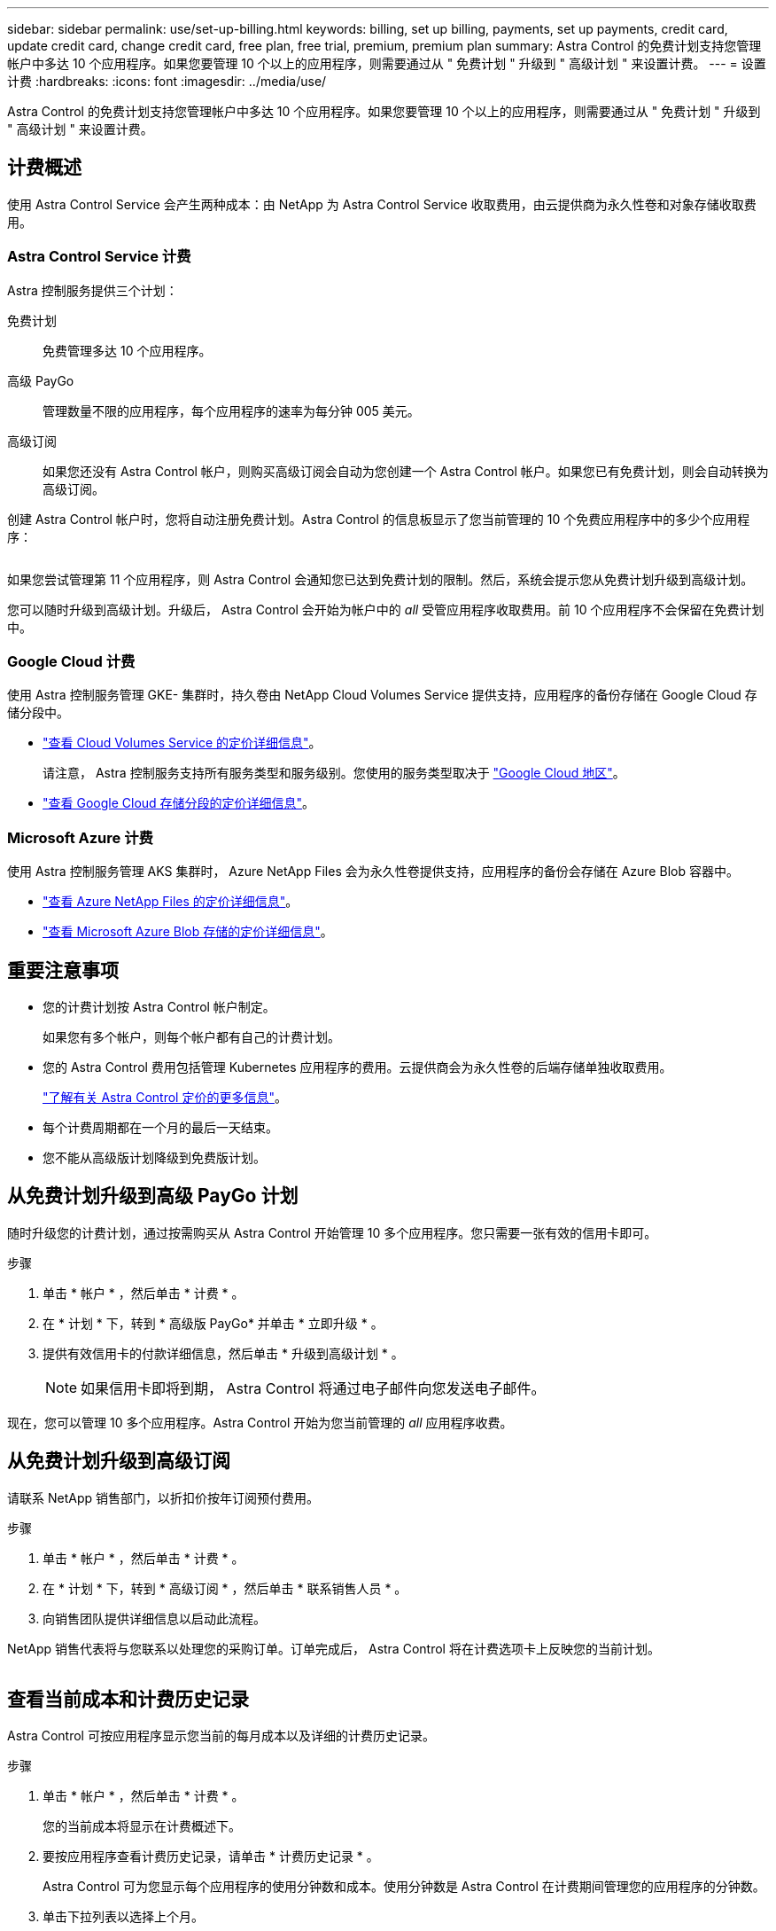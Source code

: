 ---
sidebar: sidebar 
permalink: use/set-up-billing.html 
keywords: billing, set up billing, payments, set up payments, credit card, update credit card, change credit card, free plan, free trial, premium, premium plan 
summary: Astra Control 的免费计划支持您管理帐户中多达 10 个应用程序。如果您要管理 10 个以上的应用程序，则需要通过从 " 免费计划 " 升级到 " 高级计划 " 来设置计费。 
---
= 设置计费
:hardbreaks:
:icons: font
:imagesdir: ../media/use/


Astra Control 的免费计划支持您管理帐户中多达 10 个应用程序。如果您要管理 10 个以上的应用程序，则需要通过从 " 免费计划 " 升级到 " 高级计划 " 来设置计费。



== 计费概述

使用 Astra Control Service 会产生两种成本：由 NetApp 为 Astra Control Service 收取费用，由云提供商为永久性卷和对象存储收取费用。



=== Astra Control Service 计费

Astra 控制服务提供三个计划：

免费计划:: 免费管理多达 10 个应用程序。
高级 PayGo:: 管理数量不限的应用程序，每个应用程序的速率为每分钟 005 美元。
高级订阅::
+
--
如果您还没有 Astra Control 帐户，则购买高级订阅会自动为您创建一个 Astra Control 帐户。如果您已有免费计划，则会自动转换为高级订阅。

--


创建 Astra Control 帐户时，您将自动注册免费计划。Astra Control 的信息板显示了您当前管理的 10 个免费应用程序中的多少个应用程序：

image:screenshot-dashboard.gif[""]

如果您尝试管理第 11 个应用程序，则 Astra Control 会通知您已达到免费计划的限制。然后，系统会提示您从免费计划升级到高级计划。

您可以随时升级到高级计划。升级后， Astra Control 会开始为帐户中的 _all_ 受管应用程序收取费用。前 10 个应用程序不会保留在免费计划中。



=== Google Cloud 计费

使用 Astra 控制服务管理 GKE- 集群时，持久卷由 NetApp Cloud Volumes Service 提供支持，应用程序的备份存储在 Google Cloud 存储分段中。

* https://cloud.google.com/solutions/partners/netapp-cloud-volumes/costs["查看 Cloud Volumes Service 的定价详细信息"^]。
+
请注意， Astra 控制服务支持所有服务类型和服务级别。您使用的服务类型取决于 https://cloud.netapp.com/cloud-volumes-global-regions#cvsGcp["Google Cloud 地区"^]。

* https://cloud.google.com/storage/pricing["查看 Google Cloud 存储分段的定价详细信息"^]。




=== Microsoft Azure 计费

使用 Astra 控制服务管理 AKS 集群时， Azure NetApp Files 会为永久性卷提供支持，应用程序的备份会存储在 Azure Blob 容器中。

* https://azure.microsoft.com/en-us/pricing/details/netapp["查看 Azure NetApp Files 的定价详细信息"^]。
* https://azure.microsoft.com/en-us/pricing/details/storage/blobs["查看 Microsoft Azure Blob 存储的定价详细信息"^]。




== 重要注意事项

* 您的计费计划按 Astra Control 帐户制定。
+
如果您有多个帐户，则每个帐户都有自己的计费计划。

* 您的 Astra Control 费用包括管理 Kubernetes 应用程序的费用。云提供商会为永久性卷的后端存储单独收取费用。
+
link:../get-started/intro.html["了解有关 Astra Control 定价的更多信息"]。

* 每个计费周期都在一个月的最后一天结束。
* 您不能从高级版计划降级到免费版计划。




== 从免费计划升级到高级 PayGo 计划

随时升级您的计费计划，通过按需购买从 Astra Control 开始管理 10 多个应用程序。您只需要一张有效的信用卡即可。

.步骤
. 单击 * 帐户 * ，然后单击 * 计费 * 。
. 在 * 计划 * 下，转到 * 高级版 PayGo* 并单击 * 立即升级 * 。
. 提供有效信用卡的付款详细信息，然后单击 * 升级到高级计划 * 。
+

NOTE: 如果信用卡即将到期， Astra Control 将通过电子邮件向您发送电子邮件。



现在，您可以管理 10 多个应用程序。Astra Control 开始为您当前管理的 _all_ 应用程序收费。



== 从免费计划升级到高级订阅

请联系 NetApp 销售部门，以折扣价按年订阅预付费用。

.步骤
. 单击 * 帐户 * ，然后单击 * 计费 * 。
. 在 * 计划 * 下，转到 * 高级订阅 * ，然后单击 * 联系销售人员 * 。
. 向销售团队提供详细信息以启动此流程。


NetApp 销售代表将与您联系以处理您的采购订单。订单完成后， Astra Control 将在计费选项卡上反映您的当前计划。

image:screenshot-premium-subscription.gif[""]



== 查看当前成本和计费历史记录

Astra Control 可按应用程序显示您当前的每月成本以及详细的计费历史记录。

.步骤
. 单击 * 帐户 * ，然后单击 * 计费 * 。
+
您的当前成本将显示在计费概述下。

. 要按应用程序查看计费历史记录，请单击 * 计费历史记录 * 。
+
Astra Control 可为您显示每个应用程序的使用分钟数和成本。使用分钟数是 Astra Control 在计费期间管理您的应用程序的分钟数。

. 单击下拉列表以选择上个月。




== 更改 Premium PayGo 的信用卡

如果需要，您可以更改 Astra Control 已记录的用于计费的信用卡。

.步骤
. 单击 * 帐户 > 计费 > 付款方式 * 。
. 单击配置图标。
. 修改信用卡。

